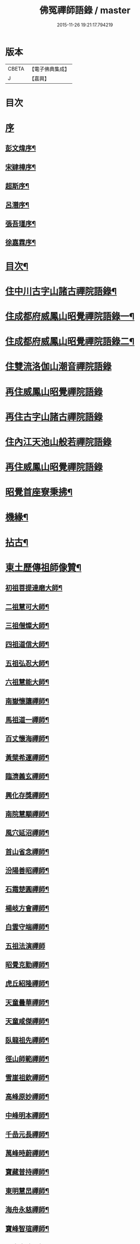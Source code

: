 #+TITLE: 佛冤禪師語錄 / master
#+DATE: 2015-11-26 19:21:17.794219
* 版本
 |     CBETA|【電子佛典集成】|
 |         J|【嘉興】    |

* 目次
* [[file:KR6q0508_001.txt::001-0011a1][序]]
** [[file:KR6q0508_001.txt::001-0011a2][彭文煒序¶]]
** [[file:KR6q0508_001.txt::0011b12][宋肄樟序¶]]
** [[file:KR6q0508_001.txt::0011c2][超斯序¶]]
** [[file:KR6q0508_001.txt::0012a12][呂潛序¶]]
** [[file:KR6q0508_001.txt::0012b22][張吾瑾序¶]]
** [[file:KR6q0508_001.txt::0013a2][徐嘉霖序¶]]
* [[file:KR6q0508_001.txt::0013b12][目次¶]]
* [[file:KR6q0508_001.txt::0014a4][住中川古字山諸古禪院語錄¶]]
* [[file:KR6q0508_001.txt::0015c8][住成都府威鳳山昭覺禪院語錄一¶]]
* [[file:KR6q0508_002.txt::002-0018c4][住成都府威鳳山昭覺禪院語錄二¶]]
* [[file:KR6q0508_002.txt::0022a1][住雙流洛伽山潮音禪院語錄]]
* [[file:KR6q0508_003.txt::003-0023a3][再住威鳳山昭覺禪院語錄]]
* [[file:KR6q0508_004.txt::004-0026b3][再住古字山諸古禪院語錄]]
* [[file:KR6q0508_005.txt::005-0028c3][住內江天池山般若禪院語錄]]
* [[file:KR6q0508_006.txt::006-0032c3][再住威鳳山昭覺禪院語錄]]
* [[file:KR6q0508_007.txt::007-0036b4][昭覺首座寮秉拂¶]]
* [[file:KR6q0508_007.txt::0037c10][機緣¶]]
* [[file:KR6q0508_007.txt::0038a28][拈古¶]]
* [[file:KR6q0508_008.txt::008-0040c4][東土歷傳祖師像贊¶]]
** [[file:KR6q0508_008.txt::008-0040c5][初祖菩提達磨大師¶]]
** [[file:KR6q0508_008.txt::008-0040c14][二祖慧可大師¶]]
** [[file:KR6q0508_008.txt::008-0040c20][三祖僧燦大師¶]]
** [[file:KR6q0508_008.txt::008-0040c25][四祖道信大師¶]]
** [[file:KR6q0508_008.txt::008-0040c30][五祖弘忍大師¶]]
** [[file:KR6q0508_008.txt::0041a4][六祖慧能大師¶]]
** [[file:KR6q0508_008.txt::0041a15][南嶽懷讓禪師¶]]
** [[file:KR6q0508_008.txt::0041a22][馬祖道一禪師¶]]
** [[file:KR6q0508_008.txt::0041a28][百丈懷海禪師¶]]
** [[file:KR6q0508_008.txt::0041b4][黃檗希運禪師¶]]
** [[file:KR6q0508_008.txt::0041b9][臨濟義玄禪師¶]]
** [[file:KR6q0508_008.txt::0041b15][興化存獎禪師¶]]
** [[file:KR6q0508_008.txt::0041b22][南院慧顒禪師¶]]
** [[file:KR6q0508_008.txt::0041b28][風穴延沼禪師¶]]
** [[file:KR6q0508_008.txt::0041c3][首山省念禪師¶]]
** [[file:KR6q0508_008.txt::0041c8][汾陽善昭禪師¶]]
** [[file:KR6q0508_008.txt::0041c13][石霜楚圓禪師¶]]
** [[file:KR6q0508_008.txt::0041c19][楊岐方會禪師¶]]
** [[file:KR6q0508_008.txt::0041c26][白雲守端禪師¶]]
** [[file:KR6q0508_008.txt::0041c30][五祖法演禪師]]
** [[file:KR6q0508_008.txt::0042a8][昭覺克勤禪師¶]]
** [[file:KR6q0508_008.txt::0042a15][虎丘紹隆禪師¶]]
** [[file:KR6q0508_008.txt::0042a22][天童曇華禪師¶]]
** [[file:KR6q0508_008.txt::0042a29][天童咸傑禪師¶]]
** [[file:KR6q0508_008.txt::0042b6][臥龍祖先禪師¶]]
** [[file:KR6q0508_008.txt::0042b12][徑山師範禪師¶]]
** [[file:KR6q0508_008.txt::0042b18][雪崖祖欽禪師¶]]
** [[file:KR6q0508_008.txt::0042b24][高峰原妙禪師¶]]
** [[file:KR6q0508_008.txt::0042b30][中峰明本禪師¶]]
** [[file:KR6q0508_008.txt::0042c5][千嵒元長禪師¶]]
** [[file:KR6q0508_008.txt::0042c11][萬峰時蔚禪師¶]]
** [[file:KR6q0508_008.txt::0042c15][寶藏普持禪師¶]]
** [[file:KR6q0508_008.txt::0042c19][東明慧旵禪師¶]]
** [[file:KR6q0508_008.txt::0042c23][海舟永慈禪師¶]]
** [[file:KR6q0508_008.txt::0042c28][寶峰智瑄禪師¶]]
** [[file:KR6q0508_008.txt::0043a3][天奇本瑞禪師¶]]
** [[file:KR6q0508_008.txt::0043a8][絕學明聰禪師¶]]
** [[file:KR6q0508_008.txt::0043a12][月心德寶禪師¶]]
** [[file:KR6q0508_008.txt::0043a16][龍池正傳禪師¶]]
** [[file:KR6q0508_008.txt::0043a21][天童圓悟禪師¶]]
** [[file:KR6q0508_008.txt::0043a27][雙桂海明禪師¶]]
** [[file:KR6q0508_008.txt::0043b3][昭覺通醉禪師¶]]
** [[file:KR6q0508_008.txt::0043b10][世尊像贊¶]]
** [[file:KR6q0508_008.txt::0043b14][臨濟祖師像¶]]
** [[file:KR6q0508_008.txt::0043b18][佛果勤祖像¶]]
** [[file:KR6q0508_008.txt::0043b23][天童密師祖像¶]]
** [[file:KR6q0508_008.txt::0043b28][雙桂破師翁像¶]]
** [[file:KR6q0508_008.txt::0043c8][昭覺本師像¶]]
** [[file:KR6q0508_008.txt::0043c18][師太行樂卷十憩貽山拜頌¶]]
** [[file:KR6q0508_008.txt::0044a15][高峰法兄懶和尚像¶]]
** [[file:KR6q0508_008.txt::0044a25][月幢和尚贊¶]]
** [[file:KR6q0508_008.txt::0044a28][雨樹和尚贊¶]]
** [[file:KR6q0508_008.txt::0044b3][自題小像¶]]
** [[file:KR6q0508_008.txt::0044b14][行樂圖¶]]
** [[file:KR6q0508_008.txt::0044c6][省文法師行樂圖¶]]
** [[file:KR6q0508_008.txt::0044c9][魁星贊¶]]
** [[file:KR6q0508_008.txt::0044c16][壽星王壽官請祝李居士¶]]
* [[file:KR6q0508_009.txt::009-0045a4][源流拈頌¶]]
* [[file:KR6q0508_010.txt::010-0050a4][頌古¶]]
* [[file:KR6q0508_010.txt::0052a25][分燈¶]]
** [[file:KR6q0508_010.txt::0052a26][大癡性純¶]]
** [[file:KR6q0508_010.txt::0052a29][雲徹德明¶]]
** [[file:KR6q0508_010.txt::0052b2][子開印乾¶]]
** [[file:KR6q0508_010.txt::0052b5][天湛常熾¶]]
** [[file:KR6q0508_010.txt::0052b8][屢生覺知¶]]
** [[file:KR6q0508_010.txt::0052b11][竹峰真續¶]]
** [[file:KR6q0508_010.txt::0052b14][籌室勝燦¶]]
** [[file:KR6q0508_010.txt::0052b17][豁菴真一¶]]
** [[file:KR6q0508_010.txt::0052b20][鶖一常敏¶]]
** [[file:KR6q0508_010.txt::0052b23][偶菴性紀¶]]
** [[file:KR6q0508_010.txt::0052b26][豎幢智吟¶]]
** [[file:KR6q0508_010.txt::0052b29][五葉聯芳¶]]
** [[file:KR6q0508_010.txt::0052c2][無染真蓮¶]]
** [[file:KR6q0508_010.txt::0052c5][古眉行延¶]]
** [[file:KR6q0508_010.txt::0052c8][遂菴祖緣¶]]
* [[file:KR6q0508_010.txt::0052c11][行繇¶]]
* [[file:KR6q0508_011.txt::011-0054a4][法語¶]]
** [[file:KR6q0508_011.txt::011-0054a5][洗墨禪人¶]]
** [[file:KR6q0508_011.txt::011-0054a14][天湛禪人¶]]
** [[file:KR6q0508_011.txt::011-0054a23][示尼心止¶]]
** [[file:KR6q0508_011.txt::0054b7][徹堂黃居士¶]]
** [[file:KR6q0508_011.txt::0054b16][倚天禪人¶]]
** [[file:KR6q0508_011.txt::0054b24][珂木禪人¶]]
** [[file:KR6q0508_011.txt::0054c6][不二禪座¶]]
** [[file:KR6q0508_011.txt::0054c18][天恆禪者¶]]
** [[file:KR6q0508_011.txt::0054c25][爾充禪人¶]]
** [[file:KR6q0508_011.txt::0055a6][不羈禪人¶]]
** [[file:KR6q0508_011.txt::0055a12][籌室維那¶]]
** [[file:KR6q0508_011.txt::0055a27][倚天書記¶]]
** [[file:KR6q0508_011.txt::0055b13][葉雲法姪¶]]
** [[file:KR6q0508_011.txt::0055b27][豎幢西堂¶]]
** [[file:KR6q0508_011.txt::0055c10][耀文禪人¶]]
** [[file:KR6q0508_011.txt::0055c22][見我禪人¶]]
** [[file:KR6q0508_011.txt::0056a2][耳海禪人¶]]
** [[file:KR6q0508_011.txt::0056a16][兩太維那¶]]
** [[file:KR6q0508_011.txt::0056a25][文雅侍者¶]]
** [[file:KR6q0508_011.txt::0056b12][五葉維那¶]]
** [[file:KR6q0508_011.txt::0056b19][宗旨禪人¶]]
** [[file:KR6q0508_011.txt::0056b26][會六禪人¶]]
* [[file:KR6q0508_011.txt::0056c7][雜著¶]]
** [[file:KR6q0508_011.txt::0056c7][開爐　挂鐘板　拈香]]
** [[file:KR6q0508_011.txt::0057a1][禮祖塔]]
*** [[file:KR6q0508_011.txt::0057a2][熊耳山禮初祖塔¶]]
*** [[file:KR6q0508_011.txt::0057a5][風穴禮沼祖塔¶]]
*** [[file:KR6q0508_011.txt::0057a8][首山禮念祖塔¶]]
*** [[file:KR6q0508_011.txt::0057a11][天童禮密祖塔¶]]
*** [[file:KR6q0508_011.txt::0057a16][金粟禮石車和尚塔¶]]
** [[file:KR6q0508_011.txt::0057a19][和普明禪師牧牛頌¶]]
*** [[file:KR6q0508_011.txt::0057a20][未牧¶]]
*** [[file:KR6q0508_011.txt::0057a23][初調¶]]
*** [[file:KR6q0508_011.txt::0057a26][受制¶]]
*** [[file:KR6q0508_011.txt::0057a29][回首¶]]
*** [[file:KR6q0508_011.txt::0057b2][馴伏¶]]
*** [[file:KR6q0508_011.txt::0057b5][無礙¶]]
*** [[file:KR6q0508_011.txt::0057b8][任運¶]]
*** [[file:KR6q0508_011.txt::0057b11][相忘¶]]
*** [[file:KR6q0508_011.txt::0057b14][獨照¶]]
*** [[file:KR6q0508_011.txt::0057b17][雙泯¶]]
* [[file:KR6q0508_011.txt::0057b20][佛事¶]]
** [[file:KR6q0508_011.txt::0058b7][為大夏禪師火¶]]
** [[file:KR6q0508_011.txt::0058b12][為王氏火¶]]
** [[file:KR6q0508_011.txt::0058b18][四位和尚總奠章¶]]
* [[file:KR6q0508_012.txt::012-0059b4][書問¶]]
** [[file:KR6q0508_012.txt::012-0059b5][柬河西聖鐸和尚¶]]
** [[file:KR6q0508_012.txt::012-0059b16][東太平牧雨和尚¶]]
** [[file:KR6q0508_012.txt::012-0059b25][復湖州府尹鹿門居士¶]]
** [[file:KR6q0508_012.txt::0059c10][復振公翁護法¶]]
** [[file:KR6q0508_012.txt::0059c23][復易修施護法¶]]
** [[file:KR6q0508_012.txt::0059c30][復漢陽千峰大師]]
** [[file:KR6q0508_012.txt::0060a8][復嘉禾清白師¶]]
** [[file:KR6q0508_012.txt::0060a15][上昭覺老人啟¶]]
** [[file:KR6q0508_012.txt::0060a26][復中川錢邑侯¶]]
* [[file:KR6q0508_012.txt::0060b4][詩偈¶]]
** [[file:KR6q0508_012.txt::0060b5][送靈水和尚歸益州¶]]
** [[file:KR6q0508_012.txt::0060b12][贈武夷張副戎還閩¶]]
** [[file:KR6q0508_012.txt::0060b22][贈瞿齋里翁¶]]
** [[file:KR6q0508_012.txt::0060b24][飛來峰¶]]
** [[file:KR6q0508_012.txt::0060b27][送大癡後堂還雅州¶]]
** [[file:KR6q0508_012.txt::0060b30][般若寺¶]]
** [[file:KR6q0508_012.txt::0060c3][訪逸隱居主人¶]]
** [[file:KR6q0508_012.txt::0060c6][宿高梁寺含一丈中¶]]
** [[file:KR6q0508_012.txt::0060c9][苦雨¶]]
** [[file:KR6q0508_012.txt::0060c12][同靈端二和尚遊聖水寺¶]]
** [[file:KR6q0508_012.txt::0060c15][寄竹浪和尚¶]]
** [[file:KR6q0508_012.txt::0060c24][寄懶生和尚¶]]
** [[file:KR6q0508_012.txt::0061a5][天童偕大咸和尚觀曼陀羅花¶]]
** [[file:KR6q0508_012.txt::0061a8][釣魚臺¶]]
** [[file:KR6q0508_012.txt::0061a11][耨艸¶]]
** [[file:KR6q0508_012.txt::0061a14][過資州重龍山¶]]
** [[file:KR6q0508_012.txt::0061a20][次上公唐文學登魚臺韻¶]]
** [[file:KR6q0508_012.txt::0061a25][端陽¶]]
** [[file:KR6q0508_012.txt::0061a29][次見真居士韻¶]]
** [[file:KR6q0508_012.txt::0061b3][悼寶峰和尚¶]]
** [[file:KR6q0508_012.txt::0061b7][瀑布¶]]
** [[file:KR6q0508_012.txt::0061b11][贈眉雪和尚主金繩¶]]
** [[file:KR6q0508_012.txt::0061b23][紫荊王老先生過昭覺惠詩綾即韻以酬¶]]
** [[file:KR6q0508_012.txt::0061b27][望峨眉¶]]
** [[file:KR6q0508_012.txt::0061b30][次韻賀懶和尚重搆大聖慈寺工竣]]
** [[file:KR6q0508_012.txt::0061c5][並頭蓮次韻¶]]
** [[file:KR6q0508_012.txt::0061c9][次韻西山雪意¶]]
** [[file:KR6q0508_012.txt::0061c17][夏杪懶和尚過文殊菴留韻附和¶]]
** [[file:KR6q0508_012.txt::0061c21][弔月幢和尚¶]]
** [[file:KR6q0508_012.txt::0061c24][贈耨和尚主艸堂¶]]
** [[file:KR6q0508_012.txt::0061c27][山居¶]]
** [[file:KR6q0508_012.txt::0062c7][留別筏海禪兄¶]]
** [[file:KR6q0508_012.txt::0062c10][次韻艸堂懷古兼答王刺史¶]]
** [[file:KR6q0508_012.txt::0062c18][青羊宮次韻¶]]
** [[file:KR6q0508_012.txt::0062c22][春興回文¶]]
** [[file:KR6q0508_012.txt::0062c25][隱耕¶]]
** [[file:KR6q0508_012.txt::0063a25][悼廣安屢生維那¶]]
** [[file:KR6q0508_012.txt::0063b8][夢遊峨眉寤成一律寄可聞和尚¶]]
** [[file:KR6q0508_012.txt::0063b12][再住昭覺為懶和尚并同門話舊¶]]
** [[file:KR6q0508_012.txt::0063b16][建南王道臺過昭覺玩芍藥留題賦和¶]]
** [[file:KR6q0508_012.txt::0063b20][贈伏虎和尚懸水陸¶]]
** [[file:KR6q0508_012.txt::0063b24][次韻王道臺遊凌雲寺¶]]
** [[file:KR6q0508_012.txt::0063b28][再次遊中岩韻¶]]
** [[file:KR6q0508_012.txt::0063c2][悼升宇張居士¶]]
** [[file:KR6q0508_012.txt::0063c5][示西樂水頭¶]]
** [[file:KR6q0508_012.txt::0063c8][壽鹿苑侍者¶]]
** [[file:KR6q0508_012.txt::0063c11][喜趙觀察復建青羊宮二仙菴是日營齋普啜感賦一律¶]]
** [[file:KR6q0508_012.txt::0063c15][壽大慈法兄懶石和尚入袟¶]]
** [[file:KR6q0508_012.txt::0063c19][次韻吸嵩丁道臺過訪兼謝¶]]
** [[file:KR6q0508_012.txt::0063c23][吸嵩居士寄箑詩復原韻¶]]
** [[file:KR6q0508_012.txt::0063c27][次于撫軍來董堂韻¶]]
** [[file:KR6q0508_012.txt::0064a10][贈月峰和尚還里¶]]
* [[file:KR6q0508_012.txt::0064a13][歌¶]]
** [[file:KR6q0508_012.txt::0064a14][和船子和尚撥棹歌¶]]
** [[file:KR6q0508_012.txt::0064b23][漁臺石歌¶]]
** [[file:KR6q0508_012.txt::0065a10][浣花溪歌為玉輅和尚作¶]]
** [[file:KR6q0508_012.txt::0065b2][花篾歌¶]]
* [[file:KR6q0508_012.txt::0065c2][記¶]]
* [[file:KR6q0508_012.txt::0066a1][附文]]
** [[file:KR6q0508_012.txt::0066a2][跋¶]]
* 卷
** [[file:KR6q0508_001.txt][佛冤禪師語錄 1]]
** [[file:KR6q0508_002.txt][佛冤禪師語錄 2]]
** [[file:KR6q0508_003.txt][佛冤禪師語錄 3]]
** [[file:KR6q0508_004.txt][佛冤禪師語錄 4]]
** [[file:KR6q0508_005.txt][佛冤禪師語錄 5]]
** [[file:KR6q0508_006.txt][佛冤禪師語錄 6]]
** [[file:KR6q0508_007.txt][佛冤禪師語錄 7]]
** [[file:KR6q0508_008.txt][佛冤禪師語錄 8]]
** [[file:KR6q0508_009.txt][佛冤禪師語錄 9]]
** [[file:KR6q0508_010.txt][佛冤禪師語錄 10]]
** [[file:KR6q0508_011.txt][佛冤禪師語錄 11]]
** [[file:KR6q0508_012.txt][佛冤禪師語錄 12]]
